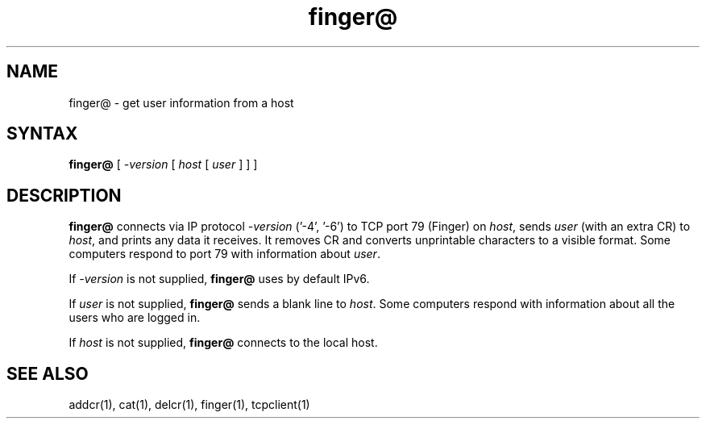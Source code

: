 .TH finger@ 1
.SH NAME
finger@ \- get user information from a host
.SH SYNTAX
.B finger@
[
.I -version
[
.I host
[
.I user
]
]
]
.SH DESCRIPTION
.B finger@
connects via
IP protocol 
.I -version 
('-4', '-6') 
to TCP port 79 (Finger) on
.IR host ,
sends
.I user
(with an extra CR)
to
.IR host ,
and prints any data it receives.
It removes CR and converts unprintable characters to a visible format.
Some computers respond to port 79 with information about
.IR user .

If
.I -version
is not supplied,
.B finger@
uses by default IPv6.

If
.I user
is not supplied,
.B finger@
sends a blank line to
.IR host .
Some computers respond with information about
all the users who are logged in.

If
.I host
is not supplied,
.B finger@
connects to the local host.
.SH "SEE ALSO"
addcr(1),
cat(1),
delcr(1),
finger(1),
tcpclient(1)
